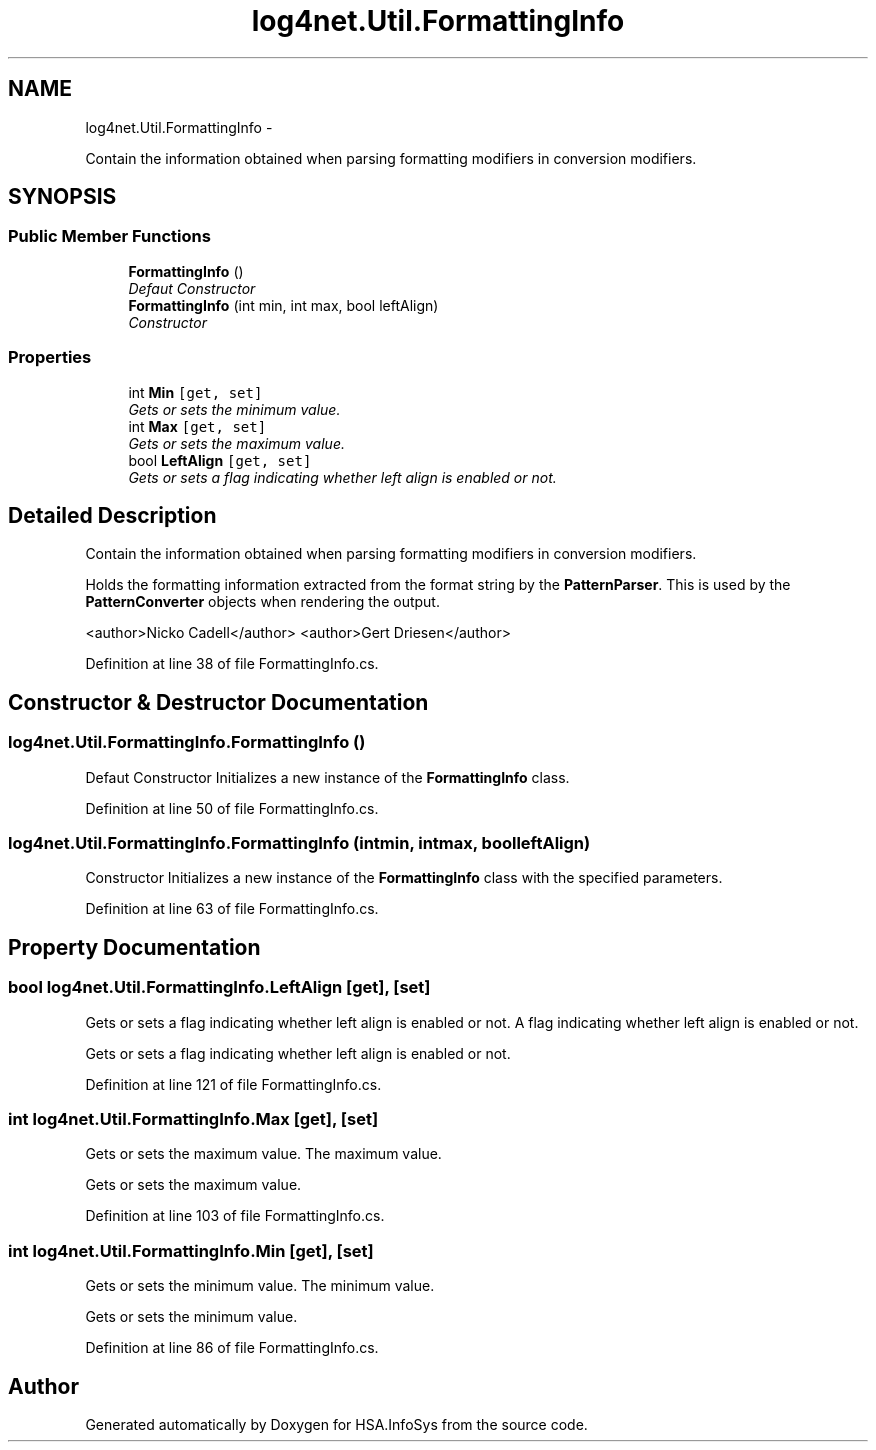 .TH "log4net.Util.FormattingInfo" 3 "Fri Jul 5 2013" "Version 1.0" "HSA.InfoSys" \" -*- nroff -*-
.ad l
.nh
.SH NAME
log4net.Util.FormattingInfo \- 
.PP
Contain the information obtained when parsing formatting modifiers in conversion modifiers\&.  

.SH SYNOPSIS
.br
.PP
.SS "Public Member Functions"

.in +1c
.ti -1c
.RI "\fBFormattingInfo\fP ()"
.br
.RI "\fIDefaut Constructor \fP"
.ti -1c
.RI "\fBFormattingInfo\fP (int min, int max, bool leftAlign)"
.br
.RI "\fIConstructor \fP"
.in -1c
.SS "Properties"

.in +1c
.ti -1c
.RI "int \fBMin\fP\fC [get, set]\fP"
.br
.RI "\fIGets or sets the minimum value\&. \fP"
.ti -1c
.RI "int \fBMax\fP\fC [get, set]\fP"
.br
.RI "\fIGets or sets the maximum value\&. \fP"
.ti -1c
.RI "bool \fBLeftAlign\fP\fC [get, set]\fP"
.br
.RI "\fIGets or sets a flag indicating whether left align is enabled or not\&. \fP"
.in -1c
.SH "Detailed Description"
.PP 
Contain the information obtained when parsing formatting modifiers in conversion modifiers\&. 

Holds the formatting information extracted from the format string by the \fBPatternParser\fP\&. This is used by the \fBPatternConverter\fP objects when rendering the output\&. 
.PP
<author>Nicko Cadell</author> <author>Gert Driesen</author> 
.PP
Definition at line 38 of file FormattingInfo\&.cs\&.
.SH "Constructor & Destructor Documentation"
.PP 
.SS "log4net\&.Util\&.FormattingInfo\&.FormattingInfo ()"

.PP
Defaut Constructor Initializes a new instance of the \fBFormattingInfo\fP class\&. 
.PP
Definition at line 50 of file FormattingInfo\&.cs\&.
.SS "log4net\&.Util\&.FormattingInfo\&.FormattingInfo (intmin, intmax, boolleftAlign)"

.PP
Constructor Initializes a new instance of the \fBFormattingInfo\fP class with the specified parameters\&. 
.PP
Definition at line 63 of file FormattingInfo\&.cs\&.
.SH "Property Documentation"
.PP 
.SS "bool log4net\&.Util\&.FormattingInfo\&.LeftAlign\fC [get]\fP, \fC [set]\fP"

.PP
Gets or sets a flag indicating whether left align is enabled or not\&. A flag indicating whether left align is enabled or not\&. 
.PP
Gets or sets a flag indicating whether left align is enabled or not\&. 
.PP
Definition at line 121 of file FormattingInfo\&.cs\&.
.SS "int log4net\&.Util\&.FormattingInfo\&.Max\fC [get]\fP, \fC [set]\fP"

.PP
Gets or sets the maximum value\&. The maximum value\&. 
.PP
Gets or sets the maximum value\&. 
.PP
Definition at line 103 of file FormattingInfo\&.cs\&.
.SS "int log4net\&.Util\&.FormattingInfo\&.Min\fC [get]\fP, \fC [set]\fP"

.PP
Gets or sets the minimum value\&. The minimum value\&. 
.PP
Gets or sets the minimum value\&. 
.PP
Definition at line 86 of file FormattingInfo\&.cs\&.

.SH "Author"
.PP 
Generated automatically by Doxygen for HSA\&.InfoSys from the source code\&.
